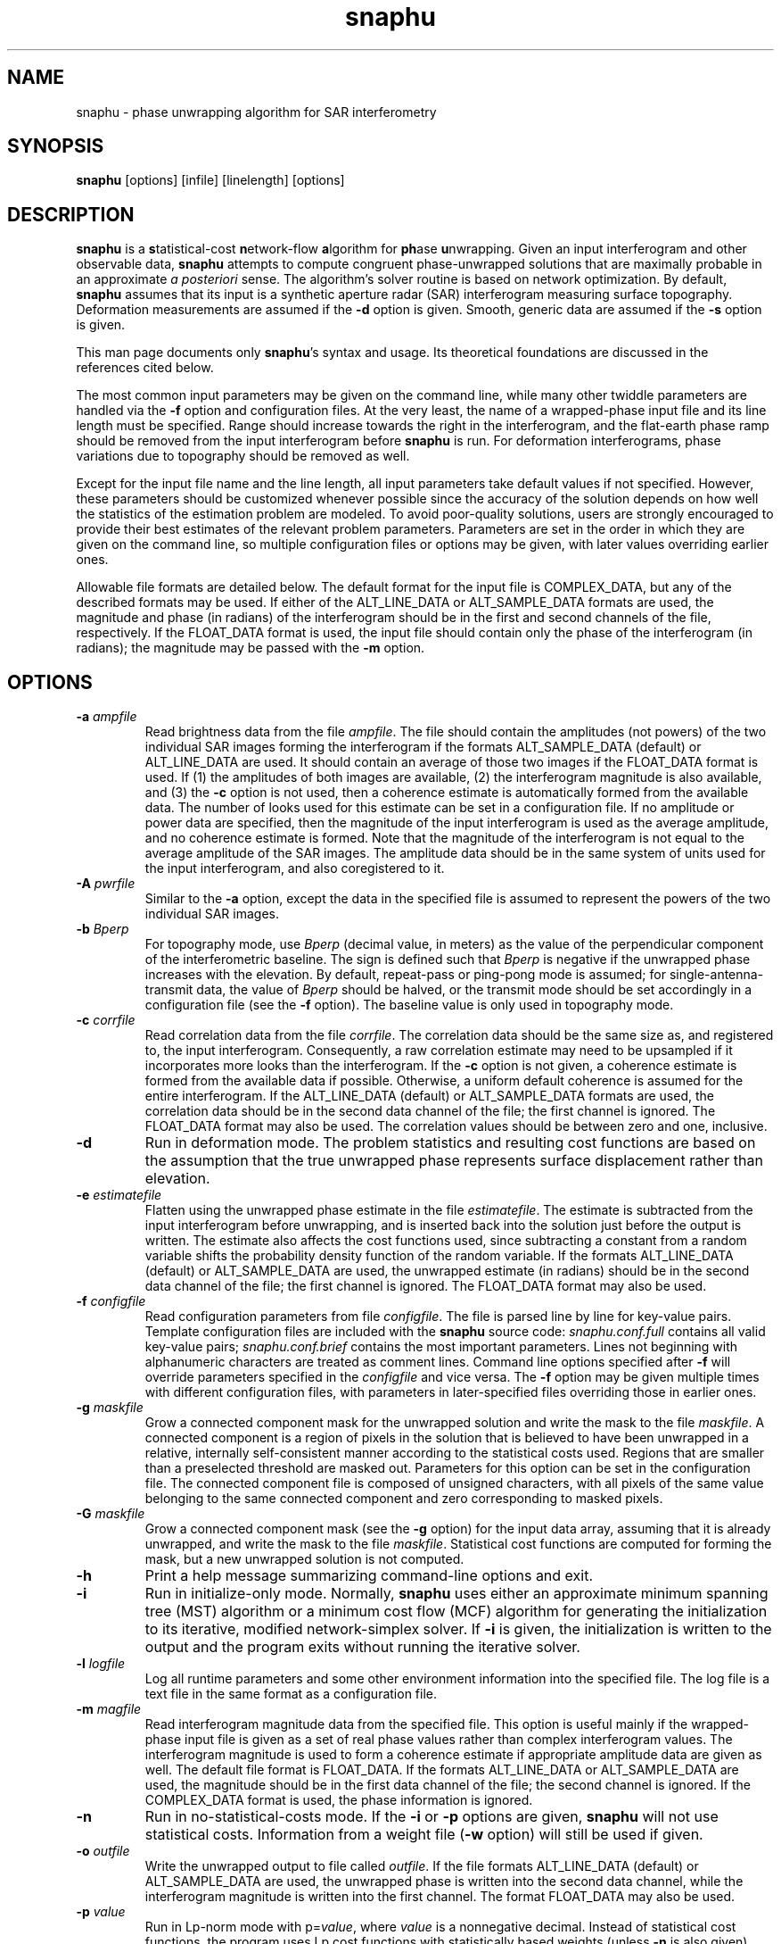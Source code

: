 .TH "snaphu" 1
.SH NAME
snaphu \- phase unwrapping algorithm for SAR interferometry
.SH SYNOPSIS
.B snaphu
[options]
[infile]
[linelength]
[options]
.SH DESCRIPTION
\fBsnaphu\fR is a \fBs\fRtatistical-cost \fBn\fRetwork-flow
\fBa\fRlgorithm for \fBph\fRase \fBu\fRnwrapping.  Given an input
interferogram and other observable data, \fBsnaphu\fR attempts to
compute congruent phase-unwrapped solutions that are maximally
probable in an approximate \fIa posteriori\fR sense.  The algorithm's
solver routine is based on network optimization.  By default,
\fBsnaphu\fR assumes that its input is a synthetic aperture radar
(SAR) interferogram measuring surface topography.  Deformation
measurements are assumed if the \fB\-d\fR option is given.  Smooth,
generic data are assumed if the \fB\-s\fR option is given.

This man page documents only \fBsnaphu\fR's syntax and usage.  Its
theoretical foundations are discussed in the references cited below.

The most common input parameters may be given on the command line,
while many other twiddle parameters are handled via the \fB\-f\fR
option and configuration files.  At the very least, the name of a
wrapped-phase input file and its line length must be specified.  Range
should increase towards the right in the interferogram, and the
flat-earth phase ramp should be removed from the input interferogram
before \fBsnaphu\fR is run.  For deformation interferograms, phase
variations due to topography should be removed as well.

Except for the input file name and the line length, all input
parameters take default values if not specified.  However, these
parameters should be customized whenever possible since the accuracy
of the solution depends on how well the statistics of the estimation
problem are modeled.  To avoid poor-quality solutions, users are
strongly encouraged to provide their best estimates of the relevant
problem parameters.  Parameters are set in the order in which they are
given on the command line, so multiple configuration files or options
may be given, with later values overriding earlier ones.

Allowable file formats are detailed below.  The default format for the
input file is COMPLEX_DATA, but any of the described formats may be
used.  If either of the ALT_LINE_DATA or ALT_SAMPLE_DATA formats are
used, the magnitude and phase (in radians) of the interferogram should
be in the first and second channels of the file, respectively.  If the
FLOAT_DATA format is used, the input file should contain only the
phase of the interferogram (in radians); the magnitude may be passed
with the \fB\-m\fR option.
.SH OPTIONS
.TP
\fB\-a\fP \fIampfile\fP 
Read brightness data from the file \fIampfile\fP.  The file should
contain the amplitudes (not powers) of the two individual SAR images
forming the interferogram if the formats ALT_SAMPLE_DATA (default) or
ALT_LINE_DATA are used.  It should contain an average of those two
images if the FLOAT_DATA format is used.  If (1) the amplitudes of
both images are available, (2) the interferogram magnitude is also
available, and (3) the \fB\-c\fP option is not used, then a coherence
estimate is automatically formed from the available data.  The number
of looks used for this estimate can be set in a configuration file.
If no amplitude or power data are specified, then the magnitude of the
input interferogram is used as the average amplitude, and no coherence
estimate is formed.  Note that the magnitude of the interferogram is
not equal to the average amplitude of the SAR images.  The amplitude
data should be in the same system of units used for the input
interferogram, and also coregistered to it.
.TP
\fB\-A\fP \fIpwrfile\fP
Similar to the \fB\-a\fP option, except the data in the specified file
is assumed to represent the powers of the two individual SAR images.
.TP
\fB\-b\fP \fIBperp\fP
For topography mode, use \fIBperp\fP (decimal value, in meters) as the
value of the perpendicular component of the interferometric baseline.
The sign is defined such that \fIBperp\fP is negative if the unwrapped
phase increases with the elevation.  By default, repeat-pass or
ping-pong mode is assumed; for single-antenna-transmit data, the value
of \fIBperp\fP should be halved, or the transmit mode should be set
accordingly in a configuration file (see the \fB\-f\fP option).  The
baseline value is only used in topography mode.
.TP
\fB\-c\fP \fIcorrfile\fP
Read correlation data from the file \fIcorrfile\fP.  The correlation
data should be the same size as, and registered to, the input
interferogram.  Consequently, a raw correlation estimate may need to
be upsampled if it incorporates more looks than the interferogram.
If the \fB\-c\fP option is not given, a coherence estimate is formed
from the available data if possible.  Otherwise, a uniform default
coherence is assumed for the entire interferogram.  If the
ALT_LINE_DATA (default) or ALT_SAMPLE_DATA formats are used, the
correlation data should be in the second data channel of the file; the
first channel is ignored.  The FLOAT_DATA format may also be used.
The correlation values should be between zero and one, inclusive.
.TP
.B \-d
Run in deformation mode.  The problem statistics and resulting cost
functions are based on the assumption that the true unwrapped phase
represents surface displacement rather than elevation.
.TP
\fB\-e\fP \fIestimatefile\fP
Flatten using the unwrapped phase estimate in the file
\fIestimatefile\fP.  The estimate is subtracted from the input
interferogram before unwrapping, and is inserted back into the
solution just before the output is written.  The estimate also affects
the cost functions used, since subtracting a constant from a random
variable shifts the probability density function of the random
variable.  If the formats ALT_LINE_DATA (default) or ALT_SAMPLE_DATA
are used, the unwrapped estimate (in radians) should be in the second
data channel of the file; the first channel is ignored.  The
FLOAT_DATA format may also be used.
.TP
\fB\-f\fP \fIconfigfile\fP 
Read configuration parameters from file \fIconfigfile\fP.  The file is
parsed line by line for key-value pairs.  Template configuration files
are included with the \fBsnaphu\fP source code: \fIsnaphu.conf.full\fP
contains all valid key-value pairs; \fIsnaphu.conf.brief\fP contains
the most important parameters.  Lines not beginning with alphanumeric
characters are treated as comment lines.  Command line options
specified after \fB\-f\fP will override parameters specified in the
\fIconfigfile\fP and vice versa.  The \fB\-f\fP option may be given
multiple times with different configuration files, with parameters in
later-specified files overriding those in earlier ones.
.TP
.B \-g \fImaskfile\fP
Grow a connected component mask for the unwrapped solution and write
the mask to the file \fImaskfile\fP.  A connected component is a
region of pixels in the solution that is believed to have been
unwrapped in a relative, internally self-consistent manner according
to the statistical costs used.  Regions that are smaller than a
preselected threshold are masked out.  Parameters for this option can
be set in the configuration file.  The connected component file is
composed of unsigned characters, with all pixels of the same value
belonging to the same connected component and zero corresponding to
masked pixels.
.TP
.B \-G \fImaskfile\fP
Grow a connected component mask (see the \fB\-g\fP option) for the
input data array, assuming that it is already unwrapped, and write the
mask to the file \fImaskfile\fP.  Statistical cost functions are
computed for forming the mask, but a new unwrapped solution is not
computed.
.TP
.B \-h
Print a help message summarizing command-line options and exit.
.TP
.B \-i
Run in initialize-only mode.  Normally, \fBsnaphu\fP uses either an
approximate minimum spanning tree (MST) algorithm or a minimum cost
flow (MCF) algorithm for generating the initialization to its
iterative, modified network-simplex solver.  If \fB\-i\fP is given,
the initialization is written to the output and the program exits
without running the iterative solver.
.TP
\fB\-l\fP \fIlogfile\fP
Log all runtime parameters and some other environment information into
the specified file.  The log file is a text file in the same format as
a configuration file.
.TP
\fB\-m\fP \fImagfile\fP
Read interferogram magnitude data from the specified file.  This
option is useful mainly if the wrapped-phase input file is given as a
set of real phase values rather than complex interferogram values.
The interferogram magnitude is used to form a coherence estimate if
appropriate amplitude data are given as well.  The default file format
is FLOAT_DATA.  If the formats ALT_LINE_DATA or ALT_SAMPLE_DATA are
used, the magnitude should be in the first data channel of the file;
the second channel is ignored.  If the COMPLEX_DATA format is used,
the phase information is ignored.
.TP
.B \-n
Run in no-statistical-costs mode.  If the \fB\-i\fP or \fB\-p\fP
options are given, \fBsnaphu\fP will not use statistical costs.
Information from a weight file (\fB\-w\fP option) will still be used
if given.
.TP
\fB\-o\fP \fIoutfile\fP
Write the unwrapped output to file called \fIoutfile\fP.  If the file
formats ALT_LINE_DATA (default) or ALT_SAMPLE_DATA are used, the
unwrapped phase is written into the second data channel, while the
interferogram magnitude is written into the first channel.  The format
FLOAT_DATA may also be used.
.TP
\fB\-p\fP \fIvalue\fP
Run in Lp-norm mode with p=\fIvalue\fP, where \fIvalue\fP is a
nonnegative decimal.  Instead of statistical cost functions, the
program uses Lp cost functions with statistically based weights
(unless \fB\-n\fP is also given).  Solutions are still always
congruent.  Moreover, congruence is enforced within the solver
routine, not as a post-optimization processing step.  Therefore, if
p=2, for example, least-squares cost functions are used, but the
solution will probably be more accurate than one generated from a
transform-based least-squares algorithm.
.TP
.B \-q
Run in quantify-only mode.  The input data are assumed to be unwrapped
already, and the total cost of this solution is calculated and
printed.  The unwrapped phase is wrapped assuming congruence for the
cost calculation.  Round-off errors may limit the precision of the
quantified cost.  See the \fB\-u\fP option for allowable file formats.
.TP
.B \-s
Run in smooth-solution mode.  The problem statistics and resulting
cost functions are based on the assumption that the true unwrapped
phase represents a generic surface with no discontinuities.  This is
the same as deformation mode with the DEFOMAX parameter set to zero.
.TP
.B \-t
Run in topography mode.  The problem statistics and resulting cost
functions are based on the assumption that the true unwrapped phase
represents surface elevation.  This is the default.
.TP
.B \-u
Assume that the input file is unwrapped rather than wrapped.  The
algorithm makes iterative improvements to this solution instead of
using an initialization routine.  The input file may be in the formats
ALT_LINE_DATA (default) or ALT_SAMPLE_DATA; the interferogram
magnitude should be in the first data channel and the unwrapped phase
should be in the second data channel.  The format FLOAT_DATA may also
be used.
.TP
.B \-v
Run in verbose mode.  Extra information on the algorithm's progress is
printed to the standard output.
.TP
\fB\-w\fP \fIweightfile\fP
Read external, scalar weights from file \fIweightfile\fP.  The
weights, which should be positive short integers, are applied to
whichever cost functions are used.  There is one weight value for each
arc in the network, so \fIweightfile\fP should be the concatenation of
raster horizontal-flow and vertical-flow arc weights.  Thus, for an N
row by M column interferogram, \fIweightfile\fP would consist of a
rasterized (N-1) by M array followed by a rasterized N by (M-1) array
of short integer data.  This option is not well tested.
.TP
\fB\-\-aa\fP \fIampfile1 ampfile2\fP 
Amplitude data are read from the files specified.  The data from the
two individual SAR images forming the interferogram are assumed to be
separately stored in files \fIampfile1\fP and \fIampfile2\fP.  These
files should be in the format FLOAT_DATA.  This option is similar to
the \fB\-a\fP option.
.TP
\fB\-\-AA\fP \fIpwrfile1 pwrfile2\fP
Similar to the \fB\-\-aa\fP option, but power data are read from the
specified files.
.TP
\fB\-\-assemble \fIdirname\fP
Assemble the tile-mode temporary files in the specified directory.
Most configuration options (from the command line and any
configuration files) must be specified.  This option is useful
if the user wishes to modify tile-assembly parameters without
unwrapping the individual tiles over again.
.TP
.B \-\-copyright, \-\-info
Print the software copyright notice and bug report info, then exit.
.TP
\fB\-\-costinfile\fP \fIcostfile\fP
Read statistical cost arrays from file \fIcostfile\fP.  This file
should be in the format written by the \fB\-\-costoutfile\fP option.
The cost file does not control whether \fBsnaphu\fP runs in
topography, deformation, or smooth-solution mode; the latter two must
be specified explicitly even if \fIcostfile\fP was generated while
running in those modes.
.TP
\fB\-\-costoutfile\fP \fIcostfile\fP
Write statistical cost arrays to file \fIcostfile\fP.  This option can
be used with the \fB\-\-costinfile\fP option to save the time of
generating statistical costs if the same costs are used multiple times.
.TP
.B \-\-debug, \-\-dumpall
Dump all sorts of intermediate arrays to files.  
.TP
.B \-\-mst
Use a minimum spanning tree (MST) algorithm for the initialization.
This is the default.
.TP
.B \-\-mcf
Use a minimum cost flow (MCF) algorithm for the initialization.  The
cs2 solver by Goldberg and Cherkassky is used.  The modified
network-simplex solver in L1 mode may give different results than the
cs2 solver, though in principle both should be L1 optimal.
.TP
.B \-\-nproc \fIn\fP
Use \fIn\fP parallel processes when in tile mode.  The program forks a
new process for each tile so that tiles can be unwrapped in parallel;
at most \fIn\fP processes will run concurrently.  Forking is done
before data is read.  The standard output streams of child processes
are directed to log files in the temporary tile directory.
.TP
.B \-\-piece \fIfirstrow firstcol nrow ncol\fP
Read and unwrap only a subset or part of the input interferogram.  The
read piece is the \fInrow\fP by \fIncol\fP rectangle whose upper left
corner is the pixel at row \fIfirstrow\fP and column \fIfirstcol\fP
(indexed from 1).  All input files (such as amplitude, coherence,
etc.) are assumed to be the same size as the input phase file.  All
output files are \fInrow\fP by \fIncol\fP.
.TP
.B \-\-tile \fIntilerow ntilecol rowovrlp colovrlp\fP
Unwrap the interferogram in tile mode.  The interferogram is
partitioned into \fIntilerow\fP by \fIntilecol\fP tiles, each of which
is unwrapped independently.  Tiles overlap by \fIrowovrlp\fP and
\fIcolovrlp\fP pixels in the row and column directions.  The tiles are
then segmented into reliable regions based on the cost functions, and
the regions are reassembled.  The program creates a subdirectory for
temporary files in the directory of the eventual output file.  This
option is currently enabled only for statistical cost functions.
.SH FILE FORMATS
The formats of input files may be specified in a configuration file.
All of these formats are composed of raster, single-precision (float,
real*4, or complex*8) floating-point data types in the platform's
native byte order.  Data are read line by line (across then down).
Regardless of the file format, all input data arrays should have the
same number of samples in width and depth and should be coregistered
to one another.  Note that weight files and cost files have their own
formats.  The allowable formats for other data files are described
below.
.TP
COMPLEX_DATA
Alternating floats correspond to the real (in-phase) and imaginary
(quadrature) components of complex data samples.  The specified line
length should be the number of complex samples (pairs of real and
imaginary samples) per line.
.TP
ALT_LINE_DATA
Alternating lines (rows) of data correspond to lines of purely real
data from two separate arrays.  The first array is often the magnitude
of the interferogram, and the second may be unwrapped phase,
coherence, etc.  This is also sometimes called \fBhgt\fP or
line-interleaved format.
.TP
ALT_SAMPLE_DATA
Alternating samples correspond to purely real samples from two
separate arrays.  This format is sometimes used for the amplitudes of
the two SAR images.
.TP
FLOAT_DATA
The file contains data for only one channel or array, and the data are
purely real.
.SH EXAMPLES
Unwrap a wrapped topographic interferogram called ``wrappedfile''
whose line length is 1024 complex samples (output will be written to a
file whose name is compiled into the program):

.nf
	snaphu wrappedfile 1024
.fi

Unwrap the same file as above, but use brightness information from the
file ``ampfile,'' set the perpendicular baseline to \-165 m at
midswath, and place the output in a file called ``unwrappedfile''
(coherence data are generated automatically if ``wrappedfile''
contains complex data and ``ampfile'' contains amplitude data from
both SAR images):

.nf
	snaphu wrappedfile 1024 \-a ampfile \\\ 
		\-b \-165 \-o unwrappedfile
.fi

Unwrap the interferogram as above, but read correlation
information from the file ``corrfile'' instead of generating it from
the interferogram and amplitude data:

.nf
	snaphu wrappedfile 1024 \-a ampfile \-c corrfile \\\ 
		\-b \-165 \-o unwrappedfile
.fi

The following is equivalent to the previous example, but input
parameters are read from a configuration file, and verbose output is
displayed:

.nf
	cat > configfile
	# This is a comment line which will be ignored
	AMPFILE      ampfile
	CORRFILE     corrfile
	BPERP        \-165
	OUTFILE      unwrappedfile
	<Ctrl-D>

	snaphu \-v \-f configfile wrappedfile 1024
.fi

Unwrap the same interferogram, but use only the MST initialization
(with scalar statistical weights) and write the output to ``mstfile'':

.nf
	snaphu \-f configfile \-i wrappedfile 1024 \-o mstfile
.fi

Read the unwrapped data in ``mstfile'' and use that as the
initialization to the modified network-simplex solver:

.nf
	snaphu \-f configfile \-u mstfile 1024 \-o unwrappedfile
.fi

Note that in the previous two examples, the output file name in the
configuration file is overrided by the one given on the command line.
The previous two commands together are in principle equivalent to the
preceding one, although round-off errors in flow-to-phase conversions
may cause minor differences

Unwrap the interferogram as above, but use the MCF algorithm for
initialization:

.nf
	snaphu \-f configfile wrappedfile 1024 \--mcf
.fi

Unwrap the interferogram once again, but first flatten it with the
unwrapped data in ``estfile,'' then reinsert the subtracted phase
after unwrapping:

.nf
	snaphu \-f configfile wrappedfile 1024 \-e estfile
.fi

The following assumes that the wrapped input interferogram measures
deformation, not topography.  Unwrap the interferogram with the given
correlation data:

.nf
	snaphu \-d wrappedfile 1024 \-c corrfile 
.fi

Unwrap the input interferogram by minimizing the unweighted congruent
L2 norm:

.nf
	snaphu \-p 2 \-n wrappedfile 1024
.fi

Unwrap the interferogram as a three-by-four set of tiles that overlap
by 30 pixels, with the specified configuration file, using two
processors:

.nf
	snaphu wrappedfile 1024 \-f configfile \\\ 
		\--tile 3 4 30 30 \--nproc 2
.fi

.SH "HINTS AND TIPS"
The program may print a warning message about costs being clipped to
avoid overflow.  If too many costs are clipped, the value of COSTSCALE
may need to be decreased in a configuration file (via the \fB\-f\fR
option).  If the program prints a warning message about an unexpected
increase in the total solution cost, this is an indication that too
many costs are clipped.  It is usually okay if just a few costs are
clipped.  

In topography mode, if the unwrapped result contains too many
discontinuities, try increasing the value of LAYMINEI or decreasing
the value of LAYCONST.  The former determines the normalized intensity
threshold for layover, and the latter is the relative layover
probability.  If there are too many discontinuities running in
azimuth, try decreasing the value of AZDZFACTOR, which affects the
ratio of azimuth to range costs.  If the baseline is not known, take a
guess at it and be sure its sign is correct.  Specify the SAR imaging
geometry parameters as well as possible.  The defaults assume ERS data
with five looks taken in azimuth.

In deformation mode, if the unwrapped result contains too many
discontinuities, try increasing the value of DEFOTHRESHFACTOR or
decreasing the value of DEFOCONST.  If the surface displacement varies
slowly and true discontinuities are not expected at all, DEFOMAX_CYCLE
can be set to zero.  This behavior is also invoked with the \fB\-s\fR
option.  The resulting cost functions will be similar to
correlation-weighted L2 cost functions, though the former are not
necessarily centered on the wrapped gradients.  Congruence is still
enforced during rather than after optimization.

The program can be run in initialize-only (\fB\-i\fR) mode for quick
down-and-dirty MST or MCF solutions.
.SH SIGNALS
Once the iterative solver has started, \fBsnaphu\fR traps the
interrupt (INT) and hangup (HUP) signals.  Upon receiving an
interrupt, for example if the user types Ctrl-C, the program finishes
a minor iteration, dumps its current solution to the output, and
exits.  If a second interrupt is given after the first (caught)
interrupt, the program exits immediately.  If a hangup signal is
received, the program dumps its current solution then continues to
execute normally.
.SH "EXIT STATUS"
Upon successful termination, the program exits with code 0.  Errors
result in exit code 1.
.SH FILES
The following files may be useful for reference, but are not required.
They are included in the program source distribution and may be installed
somewhere on the system.
.TP
\fIsnaphu.conf.full\fP
Template configuration file setting all valid input parameters (though
some may be commented out).
.TP
\fIsnaphu.conf.brief\fP
General-purpose template configuration file setting the most
important or commonly modified input parameters.
.PP
In addition to parameters read from configuration files specified on
the command line, default parameters may be read from a system-wide
configuration file if such a file is named when the program is
compiled.
.SH BUGS
The \fB\-w\fR option has not been tested exhaustively.

Extreme shadow discontinuities (i.e., abrupt elevation drops in
increasing range due to cliffs facing away from the radar) are not
modeled that well in the cost functions for topography mode.

Abrupt changes in surface reflectivity, such as those of coastlines
between bright land and dark water, might be misinterpreted as layover
and assigned inappropriate costs.

The algorithm's behavior may be unpredictable if the costs are badly
scaled and excessively clipped to fit into their short-integer data
types.

There is no error checking that ensures that the network node
potentials (incost and outcost) do not overflow their long-integer
data types.

Automatic flow clipping is built into the MST initialization, but it
can give erratic results and may loop infinitely for certain input
data sets.  It is consequently turned off by default.

Dedicated programs for specific Lp objective functions may work better
than \fBsnaphu\fR in Lp mode.  Note that snaphu enforces congruence as
part of the problem formulation, however, not as a post-optimization
processing step.  
.SH REFERENCES
C. W. Chen and H. A. Zebker, ``Two-dimensional phase unwrapping with
use of statistical models for cost functions in nonlinear
optimization,'' \fIJournal of the Optical Society of America A\fP,
\fB18\fP, 338-351 (2001).

C. W. Chen and H. A. Zebker, ``Network approaches to two-dimensional
phase unwrapping: intractability and two new algorithms,'' \fIJournal
of the Optical Society of America A\fP, \fB17\fP, 401-414 (2000).

C. W. Chen and H. A. Zebker, ``Phase unwrapping for large SAR
interferograms: Statistical segmentation and generalized network
models,'' \fIIEEE Transactions on Geoscience and Remote Sensing\fP,
\fB40\fP, 1709-1719 (2002). 
